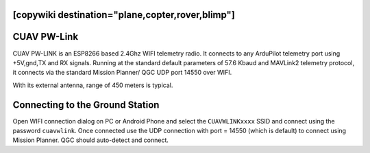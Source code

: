 .. _common-cuav-pwlink:
[copywiki destination="plane,copter,rover,blimp"]
============
CUAV PW-Link
============

.. image:: ../../../images/cuav-pwlink.jpg


CUAV PW-LINK is an ESP8266 based 2.4Ghz WIFI telemetry radio. It connects to any ArduPilot telemetry port using +5V,gnd,TX and RX signals. Running at the standard default parameters of 57.6 Kbaud and MAVLink2 telemetry protocol, it connects via the standard Mission Planner/ QGC UDP port 14550 over WIFI. 

With its external antenna, range of 450 meters is typical. 

.. image:: ../../../images/pwlink-system.jpg

Connecting to the Ground Station
================================

Open WIFI connection dialog on PC or Android Phone and select the ``CUAVWLINKxxxx`` SSID and connect using the password ``cuavwlink``. Once connected use the UDP connection with port = 14550 (which is default) to connect using Mission Planner. QGC should auto-detect and connect.
